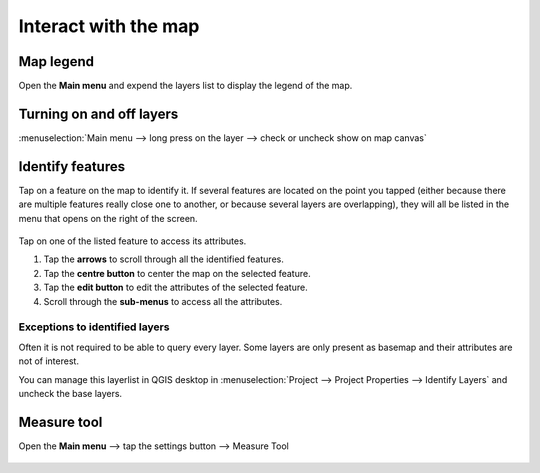 Interact with the map
#####################

Map legend
==========
Open the **Main menu** and expend the layers list to display the legend of the map.


.. container:: clearer text-left

  .. figure:: ../images/user-guide_legend.png
     :width: 300px
     :alt: user-guide_legend


Turning on and off layers
=========================
:menuselection:`Main menu --> long press on the layer --> check or uncheck show on map canvas`

.. container:: clearer text-left

  .. figure:: ../images/turning_on_off.webp
     :width: 300px
     :alt: turning_on_off                                                                                                                                                                                                                                                                                                                                                                                                                                                                                                          


Identify features
=================
Tap on a feature on the map to identify it. If several features are located on the point you tapped (either because there are multiple features really close one to another, or because several layers are overlapping), they will all be listed in the menu that opens on the right of the screen.

.. container:: clearer text-left

  .. figure:: ../images/identify_features.webp
     :width: 300px
     :alt: identify_features
     

Tap on one of the listed feature to access its attributes. 

1. Tap the **arrows** to scroll through all the identified features.
2. Tap the **centre button** to center the map on the selected feature.
3. Tap  the **edit button** to edit the attributes of the selected feature.
4. Scroll through the **sub-menus** to access all the attributes.
 
Exceptions to identified layers
-------------------------------

Often it is not required to be able to query every layer. Some layers are only present as basemap and their attributes are not of interest.

You can manage this layerlist in QGIS desktop in :menuselection:`Project --> Project Properties --> Identify Layers` and uncheck the base layers.

Measure tool
============
Open the **Main menu** --> tap the settings button --> Measure Tool

.. container:: clearer text-left

  .. figure:: ../images/measuring.webp
     :width: 600px
     :alt: measuring
